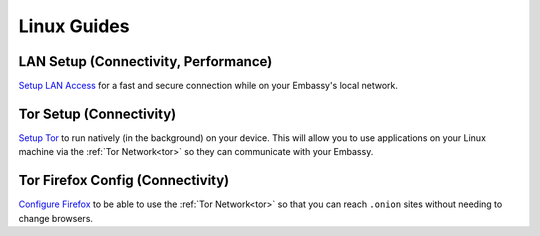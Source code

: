 .. _dg-linux:

============
Linux Guides
============

LAN Setup (Connectivity, Performance)
-------------------------------------

`Setup LAN Access <docs.start9.com/user-manual/configuration/lan-setup/lan-linux>`_ for a fast and secure connection while on your Embassy's local network.

Tor Setup (Connectivity)
------------------------

`Setup Tor <docs.start9.com/user-manual/configuration/tor-setup/tor-os/tor-linux>`_ to run natively (in the background) on your device.  This will allow you to use applications on your Linux machine via the :ref:`Tor Network<tor>` so they can communicate with your Embassy.

Tor Firefox Config (Connectivity)
---------------------------------

`Configure Firefox <docs.start9.com/user-manual/configuration/tor-setup/tor-firefox/torff-linux>`_ to be able to use the :ref:`Tor Network<tor>` so that you can reach ``.onion`` sites without needing to change browsers.
